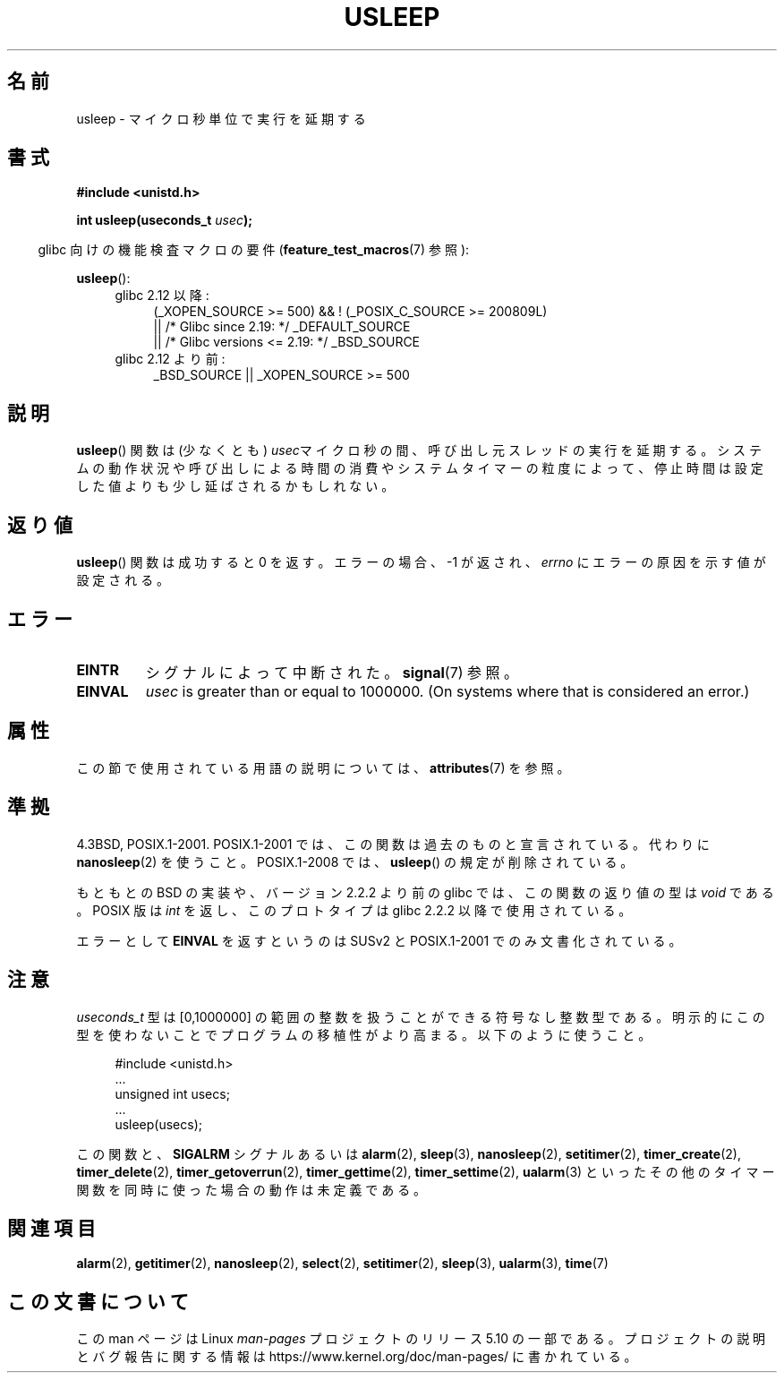.\" Copyright 1993 David Metcalfe (david@prism.demon.co.uk)
.\"
.\" %%%LICENSE_START(VERBATIM)
.\" Permission is granted to make and distribute verbatim copies of this
.\" manual provided the copyright notice and this permission notice are
.\" preserved on all copies.
.\"
.\" Permission is granted to copy and distribute modified versions of this
.\" manual under the conditions for verbatim copying, provided that the
.\" entire resulting derived work is distributed under the terms of a
.\" permission notice identical to this one.
.\"
.\" Since the Linux kernel and libraries are constantly changing, this
.\" manual page may be incorrect or out-of-date.  The author(s) assume no
.\" responsibility for errors or omissions, or for damages resulting from
.\" the use of the information contained herein.  The author(s) may not
.\" have taken the same level of care in the production of this manual,
.\" which is licensed free of charge, as they might when working
.\" professionally.
.\"
.\" Formatted or processed versions of this manual, if unaccompanied by
.\" the source, must acknowledge the copyright and authors of this work.
.\" %%%LICENSE_END
.\"
.\" References consulted:
.\"     Linux libc source code
.\"     Lewine's _POSIX Programmer's Guide_ (O'Reilly & Associates, 1991)
.\"     386BSD man pages
.\" Modified 1993-07-24 by Rik Faith (faith@cs.unc.edu)
.\" Modified 2001-04-01 by aeb
.\" Modified 2003-07-23 by aeb
.\"
.\"*******************************************************************
.\"
.\" This file was generated with po4a. Translate the source file.
.\"
.\"*******************************************************************
.\"
.\" Japanese Version Copyright (c) 1997 YOSHINO Takashi
.\"       all rights reserved.
.\" Translated Mon Jan 20 18:47:50 JST 1997
.\"       by YOSHINO Takashi <yoshino@civil.jcn.nihon-u.ac.jp>
.\" Updated Sat May 19 JST 2001 by Kentaro Shirakata <argrath@ub32.org>
.\" Updated Mon Sep  1 JST 2003 by Kentaro Shirakata <argrath@ub32.org>
.\" Updated 2007-05-04, Akihiro MOTOKI <amotoki@dd.iij4u.or.jp>, LDP v2.44
.\" Updated 2013-07-22, Akihiro MOTOKI <amotoki@gmail.com>
.\"
.TH USLEEP 3 2017\-09\-15 "" "Linux Programmer's Manual"
.SH 名前
usleep \- マイクロ秒単位で実行を延期する
.SH 書式
.nf
\fB#include <unistd.h>\fP
.PP
\fBint usleep(useconds_t \fP\fIusec\fP\fB);\fP
.fi
.PP
.RS -4
glibc 向けの機能検査マクロの要件 (\fBfeature_test_macros\fP(7)  参照):
.RE
.PP
\fBusleep\fP():
.ad l
.RS 4
.PD 0
.TP  4
glibc 2.12 以降:
.nf
(_XOPEN_SOURCE\ >=\ 500) && ! (_POSIX_C_SOURCE\ >=\ 200809L)
    || /* Glibc since 2.19: */ _DEFAULT_SOURCE
    || /* Glibc versions <= 2.19: */ _BSD_SOURCE
.fi
.TP  4
glibc 2.12 より前:
.\"    || _XOPEN_SOURCE\ &&\ _XOPEN_SOURCE_EXTENDED
_BSD_SOURCE || _XOPEN_SOURCE\ >=\ 500
.PD
.RE
.ad b
.SH 説明
\fBusleep\fP()  関数は (少なくとも) \fIusec\fPマイクロ秒の間、 呼び出し元スレッドの実行を延期する。
システムの動作状況や呼び出しによる時間の消費やシステムタイマーの粒度によって、 停止時間は設定した値よりも少し延ばされるかもしれない。
.SH 返り値
\fBusleep\fP() 関数は成功すると 0 を返す。 エラーの場合、 \-1 が返され、 \fIerrno\fP にエラーの原因を示す値が設定される。
.SH エラー
.TP 
\fBEINTR\fP
シグナルによって中断された。 \fBsignal\fP(7)  参照。
.TP 
\fBEINVAL\fP
\fIusec\fP is greater than or equal to 1000000.  (On systems where that is
considered an error.)
.SH 属性
この節で使用されている用語の説明については、 \fBattributes\fP(7) を参照。
.TS
allbox;
lb lb lb
l l l.
インターフェース	属性	値
T{
\fBusleep\fP()
T}	Thread safety	MT\-Safe
.TE
.SH 準拠
4.3BSD, POSIX.1\-2001.  POSIX.1\-2001 では、この関数は過去のものと宣言されている。 代わりに
\fBnanosleep\fP(2)  を使うこと。 POSIX.1\-2008 では、 \fBusleep\fP()  の規定が削除されている。
.PP
もともとの BSD の実装や、バージョン 2.2.2 より前の glibc では、 この関数の返り値の型は \fIvoid\fP である。 POSIX 版は
\fIint\fP を返し、このプロトタイプは glibc 2.2.2 以降で使用されている。
.PP
エラーとして \fBEINVAL\fP を返すというのは SUSv2 と POSIX.1\-2001 でのみ文書化されている。
.SH 注意
\fIuseconds_t\fP 型は [0,1000000] の範囲の整数を扱うことができる 符号なし整数型である。
明示的にこの型を使わないことでプログラムの移植性がより高まる。 以下のように使うこと。
.PP
.in +4n
.EX
#include <unistd.h>
\&...
    unsigned int usecs;
\&...
    usleep(usecs);
.EE
.in
.PP
この関数と、 \fBSIGALRM\fP シグナルあるいは \fBalarm\fP(2), \fBsleep\fP(3), \fBnanosleep\fP(2),
\fBsetitimer\fP(2), \fBtimer_create\fP(2), \fBtimer_delete\fP(2),
\fBtimer_getoverrun\fP(2), \fBtimer_gettime\fP(2), \fBtimer_settime\fP(2),
\fBualarm\fP(3)  といったその他のタイマー関数を同時に使った場合の動作は未定義である。
.SH 関連項目
\fBalarm\fP(2), \fBgetitimer\fP(2), \fBnanosleep\fP(2), \fBselect\fP(2),
\fBsetitimer\fP(2), \fBsleep\fP(3), \fBualarm\fP(3), \fBtime\fP(7)
.SH この文書について
この man ページは Linux \fIman\-pages\fP プロジェクトのリリース 5.10 の一部である。プロジェクトの説明とバグ報告に関する情報は
\%https://www.kernel.org/doc/man\-pages/ に書かれている。
